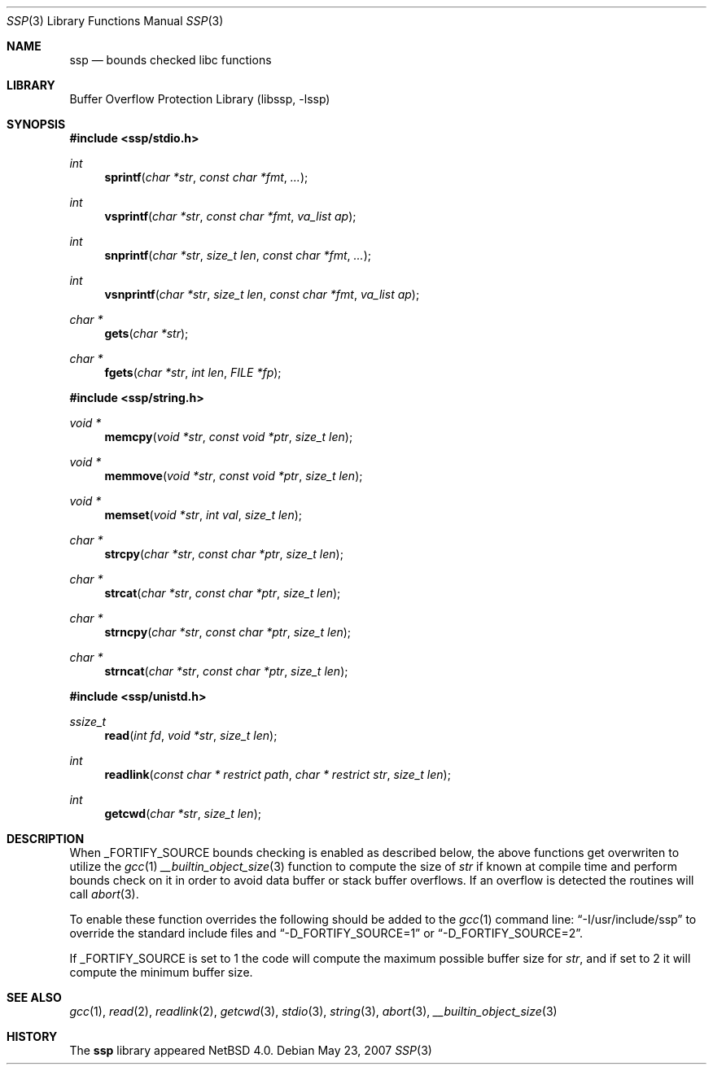.\"	$NetBSD: ssp.3,v 1.2 2007/05/23 15:00:39 christos Exp $
.\"
.\" Copyright (c) 2007 The NetBSD Foundation, Inc.
.\" All rights reserved.
.\"
.\" This code is derived from software contributed to The NetBSD Foundation
.\" by Christos Zoulas.
.\"
.\" Redistribution and use in source and binary forms, with or without
.\" modification, are permitted provided that the following conditions
.\" are met:
.\" 1. Redistributions of source code must retain the above copyright
.\"    notice, this list of conditions and the following disclaimer.
.\" 2. Redistributions in binary form must reproduce the above copyright
.\"    notice, this list of conditions and the following disclaimer in the
.\"    documentation and/or other materials provided with the distribution.
.\" 3. All advertising materials mentioning features or use of this software
.\"    must display the following acknowledgement:
.\"        This product includes software developed by the NetBSD
.\"        Foundation, Inc. and its contributors.
.\" 4. Neither the name of The NetBSD Foundation nor the names of its
.\"    contributors may be used to endorse or promote products derived
.\"    from this software without specific prior written permission.
.\"
.\" THIS SOFTWARE IS PROVIDED BY THE NETBSD FOUNDATION, INC. AND CONTRIBUTORS
.\" ``AS IS'' AND ANY EXPRESS OR IMPLIED WARRANTIES, INCLUDING, BUT NOT LIMITED
.\" TO, THE IMPLIED WARRANTIES OF MERCHANTABILITY AND FITNESS FOR A PARTICULAR
.\" PURPOSE ARE DISCLAIMED.  IN NO EVENT SHALL THE FOUNDATION OR CONTRIBUTORS
.\" BE LIABLE FOR ANY DIRECT, INDIRECT, INCIDENTAL, SPECIAL, EXEMPLARY, OR
.\" CONSEQUENTIAL DAMAGES (INCLUDING, BUT NOT LIMITED TO, PROCUREMENT OF
.\" SUBSTITUTE GOODS OR SERVICES; LOSS OF USE, DATA, OR PROFITS; OR BUSINESS
.\" INTERRUPTION) HOWEVER CAUSED AND ON ANY THEORY OF LIABILITY, WHETHER IN
.\" CONTRACT, STRICT LIABILITY, OR TORT (INCLUDING NEGLIGENCE OR OTHERWISE)
.\" ARISING IN ANY WAY OUT OF THE USE OF THIS SOFTWARE, EVEN IF ADVISED OF THE
.\" POSSIBILITY OF SUCH DAMAGE.
.\"
.\"
.Dd May 23, 2007
.Dt SSP 3
.Os
.Sh NAME
.Nm ssp
.Nd bounds checked libc functions
.Sh LIBRARY
.Lb libssp
.Sh SYNOPSIS
.In ssp/stdio.h
.Ft int
.Fn sprintf "char *str" "const char *fmt" "..."
.Ft int
.Fn vsprintf "char *str" "const char *fmt" "va_list ap"
.Ft int
.Fn snprintf "char *str" "size_t len" "const char *fmt" "..."
.Ft int
.Fn vsnprintf "char *str" "size_t len" "const char *fmt" "va_list ap"
.Ft char *
.Fn gets "char *str"
.Ft char *
.Fn fgets "char *str" "int len" "FILE *fp"
.In ssp/string.h
.Ft void *
.Fn memcpy "void *str" "const void *ptr" "size_t len"
.Ft void *
.Fn memmove "void *str" "const void *ptr" "size_t len"
.Ft void *
.Fn memset "void *str" "int val" "size_t len"
.Ft char *
.Fn strcpy "char *str" "const char *ptr" "size_t len"
.Ft char *
.Fn strcat "char *str" "const char *ptr" "size_t len"
.Ft char *
.Fn strncpy "char *str" "const char *ptr" "size_t len"
.Ft char *
.Fn strncat "char *str" "const char *ptr" "size_t len"
.In ssp/unistd.h
.Ft ssize_t
.Fn read "int fd" "void *str" "size_t len"
.Ft int
.Fn readlink "const char * restrict path" "char * restrict str" "size_t len"
.Ft int
.Fn getcwd "char *str" "size_t len"
.Sh DESCRIPTION
When 
.Dv _FORTIFY_SOURCE
bounds checking is enabled as described below, the above functions get
overwriten to utilize the
.Xr gcc 1
.Xr __builtin_object_size 3
function to compute the size of
.Fa str
if known at compile time and perform bounds check on it in order
to avoid data buffer or stack buffer overflows.
If an overflow is detected the routines will call
.Xr abort 3 .
.Pp
To enable these function overrides the following should be added to the
.Xr gcc 1
command line:
.Dq \-I/usr/include/ssp
to override the standard include files and
.Dq \-D_FORTIFY_SOURCE=1
or
.Dq \-D_FORTIFY_SOURCE=2 .
.Pp
If 
.Dv _FORTIFY_SOURCE is set to
.Dv 1
the code will compute the maximum possible buffer size for
.Fa str ,
and if set to
.Dv 2
it will compute the minimum buffer size.
.Sh SEE ALSO
.Xr gcc 1 ,
.Xr read 2 , 
.Xr readlink 2 ,
.Xr getcwd 3 ,
.Xr stdio 3 ,
.Xr string 3 ,
.Xr abort 3 ,
.Xr __builtin_object_size 3
.Sh HISTORY
The
.Nm ssp
library appeared
.Nx 4.0 .
